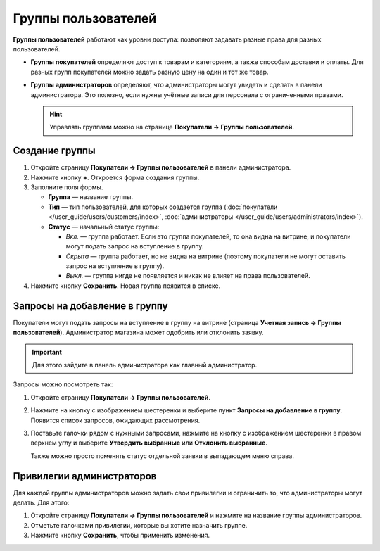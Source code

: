 ********************
Группы пользователей
********************

**Группы пользователей** работают как уровни доступа: позволяют задавать разные права для разных пользователей.

* **Группы покупателей** определяют доступ к товарам и категориям, а также способам доставки и оплаты. Для разных групп покупателей можно задать разную цену на один и тот же товар.

* **Группы администраторов** определяют, что администраторы могут увидеть и сделать в панели администратора. Это полезно, если нужны учётные записи для персонала с ограниченными правами.

  .. hint::

      Управлять группами можно на странице **Покупатели → Группы пользователей**.

===============
Создание группы
===============

#. Откройте страницу **Покупатели → Группы пользователей** в панели администратора.

#. Нажмите кнопку **+**. Откроется форма создания группы.

#. Заполните поля формы.

   * **Группа** — название группы.

   * **Тип** — тип пользователей, для которых создается группа (:doc:`покупатели </user_guide/users/customers/index>`, :doc:`администраторы </user_guide/users/administrators/index>`).

   * **Статус** — начальный статус группы:

     * *Вкл.* — группа работает. Если это группа покупателей, то она видна на витрине, и покупатели могут подать запрос на вступление в группу.

     * *Скрыта* — группа работает, но не видна на витрине (поэтому покупатели не могут оставить запрос на вступление в группу).

     * *Выкл.* — группа нигде не появляется и никак не влияет на права пользователей.

#. Нажмите кнопку **Сохранить**. Новая группа появится в списке.

==============================
Запросы на добавление в группу
==============================

Покупатели могут подать запросы на вступление в группу на витрине (страница **Учетная запись →  Группы пользователей**). Администратор магазина может одобрить или отклонить заявку.

.. important::

    Для этого зайдите в панель администратора как главный администратор.

Запросы можно посмотреть так:

#. Откройте страницу **Покупатели → Группы пользователей**.

#. Нажмите на кнопку с изображением шестеренки и выберите пункт **Запросы на добавление в группу**. Появится список запросов, ожидающих рассмотрения.

   .. fancybox:: img/manage_membership.png
       :alt: Открываем список запросов на добавление в группу в CS-Cart.

#. Поставьте галочки рядом с нужными запросами, нажмите на кнопку с изображением шестеренки в правом верхнем углу и выберите **Утвердить выбранные** или **Отклонить выбранные**.

   Также можно просто поменять статус отдельной заявки в выпадающем меню справа. 

==========================
Привилегии администраторов
==========================

Для каждой группы администраторов можно задать свои привилегии и ограничить то, что администраторы могут делать. Для этого:

#. Откройте страницу **Покупатели → Группы пользователей** и нажмите на название группы администраторов. 

#. Отметьте галочками привилегии, которые вы хотите назначить группе.

#. Нажмите кнопку **Сохранить**, чтобы применить изменения.

   .. fancybox:: img/admin_privileges.png
       :alt: Выбираем привилегии для группы.
